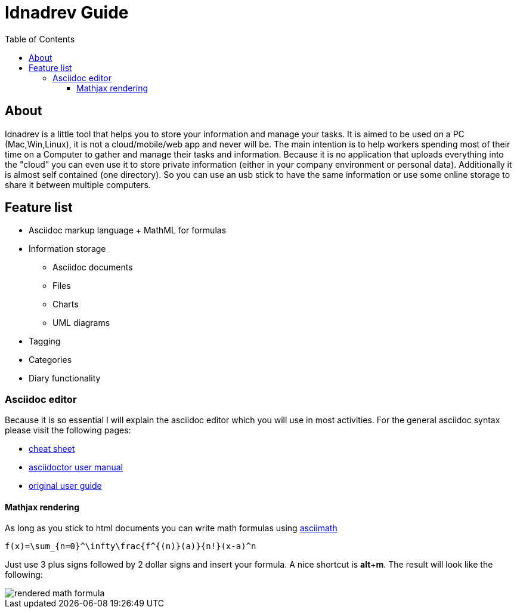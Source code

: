 = Idnadrev Guide
:toc:
:toclevels: 4

== About

Idnadrev is a little tool that helps you to store your information and manage your tasks.
It is aimed to be used on a PC (Mac,Win,Linux), it is not a cloud/mobile/web app and never will be.
The main intention is to help workers spending most of their time on a Computer to gather and manage their tasks and information.
Because it is no application that uploads everything into the "cloud" you can even use it to store private information
(either in your company environment or personal data).
Additionally it is almost self contained (one directory). So you can use an usb stick to have the same information or use some online storage to share it between multiple computers.

== Feature list

* Asciidoc markup language + MathML for formulas
* Information storage
** Asciidoc documents
** Files
** Charts
** UML diagrams
* Tagging
* Categories
* Diary functionality

=== Asciidoc editor

Because it is so essential I will explain the asciidoc editor which you will use in most activities.
For the general asciidoc syntax please visit the following pages:

* http://powerman.name/doc/asciidoc[cheat sheet]
* http://asciidoctor.org/docs/user-manual[asciidoctor user manual]
* http://www.methods.co.nz/asciidoc/userguide.html[original user guide]


==== Mathjax rendering

As long as you stick to html documents you can write math formulas using http://www1.chapman.edu/~jipsen/mathml/asciimathsyntax.html[asciimath]
[source,asciidoc]
----------------
f(x)=\sum_{n=0}^\infty\frac{f^{(n)}(a)}{n!}(x-a)^n
----------------

Just use 3 plus signs followed by 2 dollar signs and insert your formula.
A nice shortcut is *alt*+*m*.
The result will look like the following:

image::img/mathformula.png[rendered math formula]